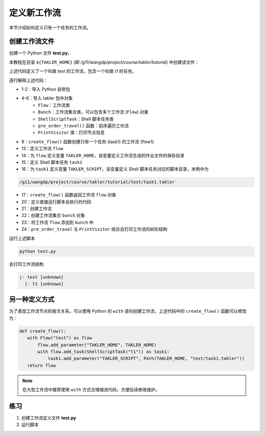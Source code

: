 定义新工作流
===================

本节介绍如何定义只有一个任务的工作流。

创建工作流文件
---------------

创建一个 Python 文件 **test.py**。

本教程在目录 ``${TAKLER_HOME}`` (即 `/g11/wangdp/project/course/takler/tutorial`) 中创建该文件：

.. code-block:: python
    :linenos:

    import sys
    from pathlib import Path

    from takler.core import Flow, Bunch
    from takler.tasks.shell import ShellScriptTask
    from takler.visitor import pre_order_travel, PrintVisitor


    TAKLER_HOME = Path(__file__).parent


    def create_flow():
        flow = Flow("test")
        flow.add_parameter("TAKLER_HOME", TAKLER_HOME)
        task1 = flow1.add_task(ShellScriptTask("t1"))
        task1.add_parameter("TAKLER_SCRIPT", Path(TAKLER_HOME, "test/task1.takler"))
        return flow1


    if __name__ == "__main__":
        flow1 = create_flow()
        bunch = Bunch()
        bunch.add_flow(flow)
        pre_order_travel(flow1, PrintVisitor(sys.stdout))


上述代码定义了一个叫做 `test` 的工作流，包含一个叫做 `t1` 的任务。

逐行解释上述代码：

- 1-2：导入 Python 自带包
- 4-6：导入 takler 包中对象
    - ``Flow``：工作流类
    - ``Bunch``：工作流集合类，可以包含多个工作流 (``Flow``) 对象
    - ``ShellScriptTask``：Shell 脚本任务类
    - ``pre_order_travel()`` 函数：前序遍历工作流
    - ``PrintVisitor`` 类：打印节点信息
- 9：``create_flow()`` 函数创建只有一个任务 (task1) 的工作流 (flow1)
- 13：定义工作流 ``flow``
- 14：为 ``flow`` 定义变量 ``TAKLER_HOME``，该变量定义工作流生成的作业文件的保存目录
- 15：定义 Shell 脚本任务 ``task1``
- 16：为 ``task1`` 定义变量 ``TAKLER_SCRIPT``，该变量定义 Shell 脚本任务对应的脚本目录，本例中为

.. code-block::

    /g11/wangdp/project/course/takler/tutorial/test/task1.takler

- 17：``create_flow()`` 函数返回工作流 ``flow`` 对象
- 20：定义直接运行脚本会执行的代码
- 21：创建工作流
- 22：创建工作流集合 ``bunch`` 对象
- 23：将工作流 ``flow`` 添加到 ``bunch`` 中
- 24：``pre_order_travel`` 与 ``PrintVisitor`` 结合会打印工作流的树形结构

运行上述脚本

.. code-block:: bash

    python test.py


会打印工作流结构

.. code-block::

    |- test [unknown]
      |- t1 [unknown]


另一种定义方式
---------------

为了表现工作流节点的层次关系，可以使用 Python 的 ``with`` 语句创建工作流，上述代码中的 ``create_flow()`` 函数可以修改为：

.. code-block:: python

    def create_flow():
       with Flow("test") as flow
           flow.add_parameter("TAKLER_HOME", TAKLER_HOME)
           with flow.add_task(ShellScriptTask("t1")) as task1:
               task1.add_parameter("TAKLER_SCRIPT", Path(TAKLER_HOME, "test/task1.takler"))
       return flow


.. note::

    在大型工作流中推荐使用 ``with`` 方式合理缩进代码，方便后续修改维护。

练习
-----

1. 创建工作流定义文件 **test.py**
2. 运行脚本